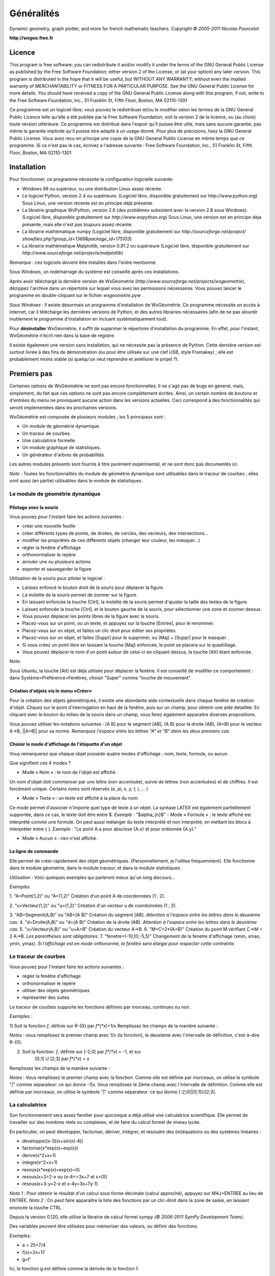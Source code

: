 ***********
Généralités
***********

.. image:: img/logo.png
    :alt: WxGéométrie

Dynamic geometry, graph plotter, and more for french mathematic teachers.
*Copyright © 2005-2011 Nicolas Pourcelot*

**http://wxgeo.free.fr**

=======
Licence
=======

This program is free software; you can redistribute it and/or modify it under
the terms of the GNU General Public License as published by the Free Software
Foundation; either version 2 of the License, or (at your option) any later
version.
This program is distributed in the hope that it will be useful, but WITHOUT
ANY WARRANTY; without even the implied warranty of MERCHANTABILITY or FITNESS
FOR A PARTICULAR PURPOSE. See the GNU General Public License for more
details.
You should have received a copy of the GNU General Public License along with
this program; if not, write to the Free Software Foundation, Inc., 51
Franklin St, Fifth Floor, Boston, MA 02110-1301

Ce programme est un logiciel libre; vous pouvez le redistribuer et/ou le
modifier selon les termes de la GNU General Public Licence telle qu'elle a
été publiée par la Free Software Foundation; soit la version 2 de la licence,
ou (au choix) toute version ultérieure.
Ce programme est distribué dans l'espoir qu'il puisse être utile, mais sans
aucune garantie, pas même la garantie implicite qu'il puisse etre adapté à un
usage donné. Pour plus de précisions, lisez la GNU General Public License.
Vous avez recu en principe une copie de la GNU General Public License en même
temps que ce programme. Si ce n'est pas le cas, écrivez a l'adresse suivante
: Free Software Foundation, Inc., 51 Franklin St, Fifth Floor, Boston, MA
02110-1301


============
Installation
============

Pour fonctionner, ce programme nécessite la configuration logicielle suivante:

-   Windows 98 ou supérieur, ou une distribution Linux assez récente.
-   Le logiciel Python, version 2.4 ou supérieure.
    (Logiciel libre, disponible gratuitement sur *http://www.python.org*)
    Sous Linux, une version récente est en principe déjà présente.
-   La librairie graphique WxPython, version 2.6 (des problèmes
    subsistent avec la version 2.8 sous Windows).
    (Logiciel libre, disponible gratuitement sur *http://www.wxpython.org*)
    Sous Linux, une version est en principe deja présente, mais elle n'est pas
    toujours assez récente.
-   La librairie mathématique numpy
    (Logiciel libre, disponible gratuitement sur *http://sourceforge.net/project/
    showfiles.php?group_id=1369&package_id=175103*)
-   La librairie mathématique Matplotlib, version 0.91.2 ou supérieure
    (Logiciel libre, disponible gratuitement sur
    *http://www.sourceforge.net/projects/matplotlib*)


*Remarque* : ces logiciels doivent être installés dans l'ordre mentionné.

Sous Windows, un redémarrage du système est conseillé après ces
installations.

Après avoir téléchargé la dernière version de WxGeometrie
(*http://www.sourceforge.net/projects/wxgeometrie*), dézippez l'archive dans
un répertoire sur lequel vous avez les permissions nécessaires.
Vous pouvez lancer le programme en double-cliquant sur le fichier
*wxgeometrie.pyw* .

*Sous Windows :*
Il existe désormais un programme d'installation de WxGéométrie.
Ce programme nécessite un accès à internet, car il télécharge les dernières
versions de Python, et des autres librairies nécessaires (afin de ne pas
alourdir inutilement le programme d'installation en incluant systématiquement
tout).

Pour **désinstaller** WxGéométrie, il suffit de supprimer le répertoire
d'installation du programme. En effet, pour l'instant, WxGéométrie n'écrit
rien dans la base de registre.

Il existe également une version sans installation, qui ne nécessite pas la
présence de Python.
Cette dernière version est surtout livrée à des fins de démonstration (ou
pour être utilisée sur une clef USB, style Framakey) ; elle est  probablement
moins stable (si quelqu'un veut reprendre et améliorer le projet ?).


============
Premiers pas
============

Certaines options de WxGéométrie ne sont pas encore fonctionnelles.
Il ne s'agit pas de bugs en general, mais, simplement, du fait que ces
options ne sont pas encore complètement écrites. Ainsi, un certain nombre de
boutons et d'entrées du menu ne provoquent aucune action dans les versions
actuelles. Ceci correspond à des fonctionnalités qui seront implementées dans
les prochaines versions.

WxGéométrie est composée de plusieurs modules ; les 5 principaux sont :

-   Un module de géométrie dynamique.
-   Un traceur de courbes.
-   Une calculatrice formelle.
-   Un module graphique de statistiques.
-   Un générateur d'arbres de probabilités.

Les autres modules présents sont fournis à titre purement expérimental, et ne
sont donc pas documentés ici.

*Note :*
Toutes les fonctionnalités du module de géométrie dynamique sont utilisables
dans le traceur de courbes ; elles sont aussi (en partie) utilisables dans le
module de statistiques.


Le module de géométrie dynamique
================================

Pilotage avec la souris
-----------------------

Vous pouvez pour l'instant faire les actions suivantes :

-   créer une nouvelle feuille
-   créer différents types de points, de droites, de cercles, des
    vecteurs, des intersections...
-   modifier les propriétés de ces différents objets (changer leur
    couleur, les masquer...)
-   régler la fenêtre d'affichage
-   orthonormaliser le repère
-   annuler une ou plusieurs actions
-   exporter et sauvegarder la figure

Utilisation de la souris pour piloter le logiciel :

-   Laissez enfoncé le bouton droit de la souris pour déplacer la figure.
-   La molette de la souris permet de zoomer sur la figure.
-   En laissant enfoncée la touche [Ctrl], la molette de la souris permet
    d'ajuster la taille des textes de la figure.
-   Laissez enfoncée la touche [Ctrl], et le bouton gauche de la souris,
    pour sélectionner une zone et zoomer dessus.
-   Vous pouvez déplacer les points libres de la figure avec la souris.
-   Placez-vous sur un point, ou un texte, et appuyez sur la touche
    [Entrée], pour le renommer.
-   Placez-vous sur un objet, et faites un clic droit pour éditer ses
    propriétés
-   Placez-vous sur un objet, et faites [Suppr] pour le supprimer, ou
    [Maj] + [Suppr] pour le masquer .
-   Si vous créez un point libre en laissant la touche [Maj] enfoncée, le
    point se placera sur le quadrillage.
-   Vous pouvez déplacer le nom d'un point autour de celui-ci en cliquant
    dessus, la touche [Alt] étant enfoncée.

Note:

Sous Ubuntu, la touche [Alt] est déjà utilisée pour déplacer la fenêtre. Il
est conseillé de modifier ce comportement : dans Système>Préférence>Fenêtres,
choisir "Super" comme "touche de mouvement".

Création d'objets via le menu «Créer»
-------------------------------------

Pour la création des objets géométriques, il existe une abondante aide
contextuelle dans chaque fenêtre de création d'objet.
Cliquez sur le point d'interrogation en haut de la fenêtre, puis sur un
champ, pour obtenir une aide detaillée.
En cliquant avec le bouton du milieu de la souris dans un champ, vous ferez
également apparaitre diverses propositions.

Vous pouvez utiliser les notations suivantes : [A B] pour le segment [AB], (A
B) pour la droite (AB), (A>B) pour le vecteur A->B, ||A>B|| pour sa norme.
*Remarquez l'espace entre les lettres "A" et "B" dans les deux premiers cas.*


Choisir le mode d'affichage de l'étiquette d'un objet
-----------------------------------------------------

Vous remarquerez que chaque objet possède quatre modes d'affichage : nom,
texte, formule, ou aucun.

.. image:: img/ptes_objets.png
    :alt: "Fenêtre de propriété"


Que signifient ces 4 modes ?

-   Mode « Nom » : le nom de l'objet est affiché.

Un nom d'objet doit commencer par une lettre (non accentuée), suivie de
lettres (non accentuées) et de chiffres.
Il est forcément unique.
Certains noms sont réservés (*e, pi, x, y, t, i, ...* )

-   Mode « Texte » : un texte est affiché à la place du nom.

Ce mode permet d'associer n'importe quel type de texte à un objet.
La syntaxe LATEX est également partiellement supportée, dans ce cas, le texte
doit être entre $.
*Exemple :*
"$\alpha_{n}$"
-   Mode « Formule » : le texte affiché est interprété comme une formule.
On peut aussi mélanger du texte interprété et non interprété, en mettant les
blocs à interpréter entre { }.
*Exemple :*
"Le point A a pour abscisse {A.x} et pour ordonnée {A.y}."

-   Mode « Aucun » : rien n'est affiché.


La ligne de commande
--------------------

Elle permet de créer rapidement des objet géométriques. (Personnellement, je
l'utilise fréquemment).
Elle fonctionne dans le module géometrie, dans le module traceur, et dans le
module statistiques.

*Utilisation :*
Voici quelques exemples qui parleront mieux qu'un long discours...

*Exemples*


1.  "A=Point(1,2)" ou "A=(1,2)"
Création d'un point A de coordonnées (1 ; 2).

2.  "u=Vecteur(1,2)" ou "u=(1,2)"
Création d'un vecteur u de coordonnées (1 ; 2).

3.  "AB=Segment(A,B)" ou "AB=[A B]"
Création du segment [AB].
*Attention à l'espace entre les lettres dans le deuxième cas.*
4.  "d=Droite(A,B)" ou "d=(A B)"
Création de la droite (AB).
*Attention à l'espace entre les lettres dans le deuxième cas.*
5.  "u=Vecteur(A,B)" ou "u=A>B"
Création du vecteur A->B.
6.  "M=C+2*(A>B)"
Création du point M vérifiant C->M = 2 A->B.
*Les parenthèses sont obligatoires.*
7.  "fenetre=(-10,10,-5,5)"
Changement de la fenetre d'affichage (xmin, xmax, ymin, ymax).
*Si l'affichage est en mode orthonormé, la fenêtre sera élargie pour
respecter cette contrainte.*



Le traceur de courbes
=====================

Vous pouvez pour l'instant faire les actions suivantes :


-   régler la fenêtre d'affichage
-   orthonormaliser le repère
-   utiliser des objets géométriques
-   représenter des suites


Le traceur de courbes supporte les fonctions définies par morceau, continues
ou non.

*Exemples* :

1) Soit la fonction *f*, définie sur R-{0} par *f*(*x*)=1/*x*
Remplissez les champs de la manière suivante :

.. image:: img/inverse.png
    :alt: [V] Y1= [ 1/x ] sur [ R-{0} ]


*Notes* : vous remplissez le premier champ avec 1/x (la fonction), le
deuxième avec l'intervalle de définition, c'est-à-dire R-{0}.

.. image:: img/inverse_graphe.png
    :alt: Graphe de la fonction inverse.


2) Soit la fonction  *f*, définie sur [-2;0[ par *f*(*x*) = -1, et sur
    [0;1[ U ]2;3] par *f*(*x*) = *x*

Remplissez les champs de la manière suivante :

.. image:: img/morceaux.png
    :alt: [V] Y2= [ -1|x ] sur [ [-2;0[|[0;1[U]2;3] ]


*Notes* : Vous remplissez le premier champ avec la fonction.
Comme elle est définie par morceaux, on utilise le symbole "|" comme
séparateur: ce qui donne -1|x.
Vous remplissez le 2ème champ avec l'intervalle de définition.
Comme elle est définie par morceaux, on utilise le symbole "|" comme
séparateur: ce qui donne `[-2;0[|[0;1[U]2;3]`.

.. image:: img/morceaux_graphe.png
    :alt: Graphe d'une fonction affine par morceaux.


La calculatrice
===============

Son fonctionnement sera assez familier pour quiconque a déjà utilisé une
calculatrice scientifique.
Elle permet de travailler sur des nombres réels ou complexes, et de faire du
calcul formel de niveau lycée.


En particulier, on peut développer, factoriser, dériver, intégrer, et
résoudre des (in)équations ou des systèmes linéaires :

-   developpe((x-3)(x+sin(x)-4))
-   factorise(x*exp(x)+exp(x))
-   derive(x^2+x+1)
-   integre(x^2+x+1)
-   resous(x*exp(x)+exp(x)=0)
-   resous(x+3>2-x ou (x-4<=3x+7 et x>0))
-   resous(x+3-y=2-x et x-4y=3x+7y-1)



*Nota 1* : Pour obtenir le résultat d'un calcul sous forme décimale (calcul
approché), appuyez sur MAJ+ENTRÉE au lieu de ENTRÉE.
*Nota 2* : On peut faire apparaitre la liste des fonctions par un clic-droit
dans la zone de saisie, en laissant enoncée la touche CTRL.

Depuis la version 0.120, elle utilise la librairie de calcul formel sympy *(©
2006-2011 SymPy Development Team)*.

Des variables peuvent être utilisées pour mémoriser des valeurs, ou définir
des fonctions.

*Exemples*:


-   a = 25+7/4
-   f(x)=2x+17
-   g=f'

Ici, la fonction g est définie comme la dérivée de la fonction f.





Notez que certaines variables sont protégées (i, e ou E, pi, ...).


Le module statistiques
======================

Ce module sert essentiellement à tracer des diagrammes, qui n'existent pas
toujours sur tableur, ou qui y sont incorrectement définis.
A l'origine, ma motivation était essentiellement de pouvoir tracer des
histogrammes, qu'OpenOffice.org® ou Excel® confondent avec les diagrammes en
barre.
Il fait aussi la différence entre diagrammes en barres et en bâtons
(contrairement à ce qu'on peut lire souvent, la différence essentielle n'est
pas esthétique).

Voici une présentation des principaux types de graphiques :

***Diagrammes en barres :**
*Utilisés en particulier pour des séries à caractère qualitatif.
*Exemple :* la répartition des voyelles dans l'alphabet.

On sélectionne le mode :
.. image:: img/diag_barres0.png


On ajoute les valeurs et les effectifs (ou fréquences) qui leur
correspondent.
La syntaxe est la suivante : « effectif * valeur » (valeur doit être entre
guillemets, pour des valeurs non numériques).

.. image:: img/diag_barres1.png

Il ne reste plus qu'à compléter la légende :

.. image:: img/diag_barres2.png


Et à appuyer sur [Entrée] dans un des champs.
Le résultat est le suivant :

.. image:: img/diag_barres.png


**Diagrammes en bâtons :**
*Utilisés pour des séries à caractère quantitatif discret.
*Exemple :* la répartition des pointures de chaussures chez les femmes
françaises adultes (2005).

On sélectionne le mode :
.. image:: img/diag_baton_0.png


On ajoute les valeurs et les effectifs (ou fréquences) qui leur
correspondent, et on complète la légende :
.. image:: img/diag_baton_1.png


On presse la touche [Entrée] dans un des champs.
Le résultat est le suivant :

.. image:: img/diag_baton_2.png

*

**Histogrammes :**

Utilisés pour des séries à caractère quantitatif continu.
On va reprendre l'exemple précédent, en regroupant les pointures par classe.

On sélectionne le mode :
.. image:: img/histo_0.png


On complète la rubrique « Regroupement par classes ».
.. image:: img/histo_1.png


Pour les histogrammes, il n'y a pas d'ordonnée, mais il faut préciser la
nature de l'unité d'aire.
.. image:: img/histo_2.png


Et on appuye sur [Entrée].
.. image:: img/histo_3.png



**Pour aller plus loin**

-   A la place des valeurs numériques, on peut tout à fait insérer des
    formules.

*Exemple*

.. image:: img/stats_avance.png

-   La génération de listes est également possible. La syntaxe est celle
    de Python (cf. *list comprehensions* dans la documentation de Python).

Essayez par exemple de rentrer cette formule : [(rand(),i) for i in
range(4)].

-   Dans Outils, trois sous-menus permettent respectivement de créer des
    expériences.

En particulier, à titre d'exemple, il est possible de simuler des** lancers
de dés**, et des **sondages simples**.

N'hésitez pas à éditer le fichier *experience.py* dans
*modules/statistiques*/, et à y ajouter de nouvelles fonctions.
Vous pourrez ensuite réaliser vos propres expériences, depuis le menu «
Experience ».
.. image:: img/stats_experience.png

Entrez votre formule dans le champ « Experience » (ici, un lancer de dé), et
le nombre d'expériences.
Eventuellement, entrez aussi les valeurs possibles . Pour un lancer de dé par
exemple, cela permet d'afficher en légende 1, 2, 3, 4, 5 et 6,
quand bien même il n'y aurait aucun « 4 » par exemple.

*Notes :*
- Pour simuler des lancers de dés, mieux vaut utiliser le menu spécialement
dédié (quelques optimisations y ont été faites).
- La case « lancer une animation » n'a pas d'effet pour l'instant.




Le générateur d'arbres de probabilités
======================================

.. image:: img/arbre.png

Les arbres de probabilité sont codés de la manière suivante :


-   La première ligne (optionnelle) correspond à la légende.

*Exemple :*
||Premier tirage|Deuxième tirage

*(Note : l'ajout de barres verticales supplémentaires (AltGr+6) décale la
légende vers la droite.)*

-   Les lignes suivantes correspondent à l'arbre proprement dit.

-   Le nombre de > correspond au niveau dans l'arbre.
-   La syntaxe est la suivante : « Nom de l'évènement » : « Probabilité de l'évènement »


*Exemple :*

omega
> A:1/4
>> B:1/5
>> J:2/5
>> V:...
> &A :3/4
>> B:...
>> J:...
>> V:...

Le **symbole &** indique qu'il s'agit de l'évènement contraire : &A est ainsi
l'évènement «A barre».
*(Note : la syntaxe LaTeX est également acceptée).*


===================
Utilisation avancée
===================


Le fichier param.py
===================

Un grand nombre de paramètres peuvent être modifiés dans le fichier
*param.py* avec un simple éditeur de textes.

*Exemple*

Remplacez "affiche_axes = True" par "affiche_axes = False" pour que les axes
ne soient plus affichés par defaut.

Note : il peut être parfois nécessaire d'effacer le dossier */preferences*
(qui contient les paramètres de la session précédente) pour que les
changements soient pris en compte.


Débogage
========

Dans le menu Avancé>Déboguer, sélectionner « Déboguer » pour faire apparaître
une fenêtre contenant entre autres tous les rapports d'erreurs. Par ailleurs,
le répertoire */log* contient les fichiers .log générés lors de la dernière
exécution (actions effectuées, messages d'erreurs, etc.)


La ligne de commande
====================

*Introduction:*
La ligne de commande sert essentiellement à débuguer le programme.
(Ou à réaliser certaines opérations internes, etc...)
La ligne de commande permet d'exécuter des instructions Python.

Précédé du symbole **&**, le résultat de la commande sera affiché dans la
console. (*NB* : assurez-vous au prélable que l'option « Déboguer » soit
cochée, dans le menu Avancé>Déboguer).


Les raccourcis suivants sont disponibles :

-   *!p.* pour *panel.*
-   *!c.* pour *canvas.*
-   *!f.* pour *feuille.*
-   *!o.* pour *objets.*
-   *!g.* pour *moteur_graphique.*


Leur maniement nécessite évidemment de bien connaître l'API de WxGéométrie,
et donc de faire un tour dans le code source.

*Exemples :*
1) "print 'hello world !'"
Ceci va afficher 'hello wold !' sur la console.
*NB :* « & 'hello world !' » produirait le même resultat.
2) "print objets.A"
Affiche, s'il existe, l'objet A dans la console.
*NB :* Cette commande s'abrège de même en « & !o.A ».
3) "panel.exporter('test.png')"
Exporte la figure courante en un fichier *test.png*.
*NB :* Forme abrégée : « !p.exporter('test.png') ».
4) "feuille.fenetre = (-5,2,-7,3)"
Change la fenêtre d'affichage en (-5, 2, -7, 3).
*NB :* Forme abrégée : « !f.fenetre = (-5,2,-7,3) ».

====================
Comment contribuer ?
====================


**Vous pouvez par exemple :**

-   m'envoyer un mail à l'adresse suivante :
    `wxgeo@users.sourceforge.net`_, en me donnant vos impressions générales.
-   corriger les éventuelles fautes d'orthographe.
-   me signaler des bugs existants, et non répertoriés sur le tracker
    *http://wxgeo.free.fr/tracker* .
-   me proposer des corrections de bug :)
-   ajouter des fonctions mathématiques à la calculatrice
-   implémenter la gestion des coniques
-   commencer de géométrie dynamique dans l'espace
-   compléter cette documentation ou créer un tutoriel (je manque de
    temps pour tout faire !)



Je suis également ouvert à toute autre contribution, et je suis prêt à
travailler en équipe... :-)


**Je recherche en particulier (liste non exhaustive) :**


1.  des personnes pour m'aider à maintenir et à améliorer :

    -   le fonctionnement sous Linux :

tests, création de scripts bash d'installation, de paquetages .deb ou .rpm,
guides utilisateurs, etc..., chose que je n'ai pas le temps de faire aussi
bien que je le souhaiterais.

    -   le fonctionnement sous MacOs X :

théoriquement, ça devrait tourner assez facilement,  mais je n'ai jamais eu
la possibilité de le tester.


2.  des personnes intéressées par la construction de nouveaux modules
    pour WxGéométrie.

Je pense en particulier à des professeurs de mathématiques, de sciences-
physiques, de technologie... qui auraient un peu d'expérience en
programmation objet (mais pas nécessairement en python : python en lui-même
s'apprend en une semaine).
Une première expérience fructueuse a déjà commencée, en collaboration avec
Christophe Vrignaud.

3.  des personnes pour me faire remonter des rapports de bugs, ou des
    suggestions. A quelques exceptions près, les seuls échos que j'ai pu
    avoir, ce sont les statistiques de sourceforge. Je sais que le projet
    manque encore de maturité, mais au fil des versions, il y a désormais un
    peu de matière. Toutes les critiques sufisamment précises sont bonnes à
    prendre. ;-)


Note :*  une documentation spécifique pour développeurs se trouve dans le
répertoire *doc/developpeurs/*.




=============
Remerciements
=============

Sans prétention d'exhaustivité, je voudrais remercier :

-   Boris Mauricette, pour avoir contribué au module de Statistiques
    (tracé des quartiles).
-   Christophe Bal pour ses commentaires, et pour avoir proposé la
    syntaxe du module de Probabilités.
-   Les développeurs de sympy, avec qui j'ai toujours eu des échanges
    cordiaux et constructifs, y compris de code.

Remerciements plus particuliers à Chris Smith, Vinzent Steinberg et Aaron
Meurer.

-   Christophe Vrignaud, qui a développé et maintenu quelques temps le
    module Scicalc pour Wxgéométrie.
-   Stéphane Clément a mis a disposition de Wxgéométrie le wiki de
    l'académie d'Aix-Marseille.
-   Tous ceux qui ont pris le temps de faire quelques commentaires sur ce
    programme, et m'ont encouragé à continuer (en particulier dans les
    premiers temps : mon frère Thomas, Enzo, Rhydwen Volsik, Robert
    Setif...).
-   François Lermigeaux, pour les coups de pub occasionnels.
-   Georges Khaznadar, pour ses nombreux conseils concernant Debian.
-   Tous ceux qui ont pris le temps de faire des rapports de bugs et des
    retours.



Merci enfin à Sophie pour sa patience !


.. _wxgeo@users.sourceforge.net: mailto:wxgeo@users.sourceforge.net
